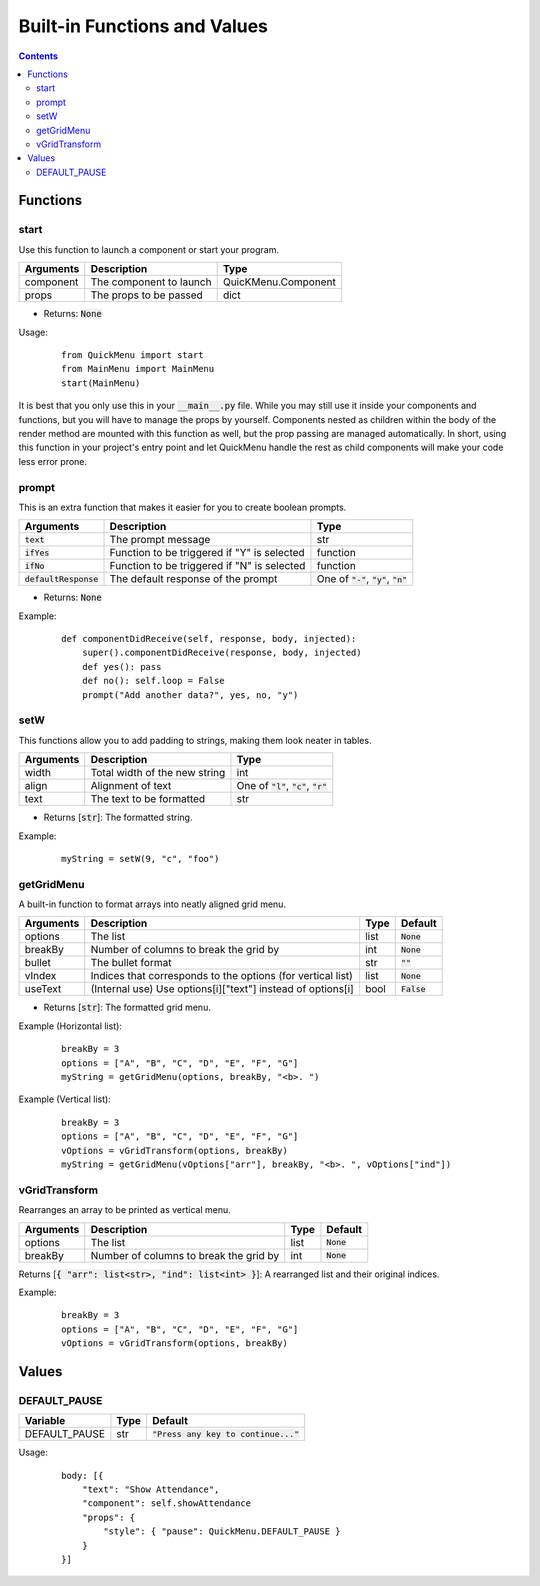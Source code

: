 Built-in Functions and Values
=============================

.. contents::

Functions
---------

start
~~~~~

Use this function to launch a component or start your program.

+-----------+-------------------------+---------------------+
| Arguments | Description             | Type                |
+===========+=========================+=====================+
| component | The component to launch | QuicKMenu.Component |
+-----------+-------------------------+---------------------+
| props     | The props to be passed  | dict                |
+-----------+-------------------------+---------------------+

* Returns: :code:`None`

Usage:

    ::

        from QuickMenu import start
        from MainMenu import MainMenu
        start(MainMenu)

It is best that you only use this in your :code:`__main__.py` file. While you may still use it inside your components and functions, but you will have to manage the props by yourself. Components nested as children within the body of the render method are mounted with this function as well, but the prop passing are managed automatically. In short, using this function in your project's entry point and let QuickMenu handle the rest as child components will make your code less error prone.

prompt
~~~~~~
This is an extra function that makes it easier for you to create boolean prompts.

+-------------------------+---------------------------------------------+----------------------------------------------+
| Arguments               | Description                                 | Type                                         |
+=========================+=============================================+==============================================+
| :code:`text`            | The prompt message                          | str                                          |
+-------------------------+---------------------------------------------+----------------------------------------------+
| :code:`ifYes`           | Function to be triggered if "Y" is selected | function                                     |
+-------------------------+---------------------------------------------+----------------------------------------------+
| :code:`ifNo`            | Function to be triggered if "N" is selected | function                                     |
+-------------------------+---------------------------------------------+----------------------------------------------+
| :code:`defaultResponse` | The default response of the prompt          | One of :code:`"-"`, :code:`"y"`, :code:`"n"` |
+-------------------------+---------------------------------------------+----------------------------------------------+

* Returns: :code:`None`

Example:

    ::

        def componentDidReceive(self, response, body, injected):
            super().componentDidReceive(response, body, injected)
            def yes(): pass
            def no(): self.loop = False
            prompt("Add another data?", yes, no, "y")

setW
~~~~
This functions allow you to add padding to strings, making them look neater in tables.

+-----------+-------------------------------+----------------------------------------------+
| Arguments | Description                   | Type                                         |
+===========+===============================+==============================================+
| width     | Total width of the new string | int                                          |
+-----------+-------------------------------+----------------------------------------------+
| align     | Alignment of text             | One of :code:`"l"`, :code:`"c"`, :code:`"r"` |
+-----------+-------------------------------+----------------------------------------------+
| text      | The text to be formatted      | str                                          |
+-----------+-------------------------------+----------------------------------------------+

* Returns [:code:`str`]: The formatted string.

Example:

    ::

        myString = setW(9, "c", "foo")


getGridMenu
~~~~~~~~~~~

A built-in function to format arrays into neatly aligned grid menu.

+-----------+-------------------------------------------------------------+------+---------------+
| Arguments | Description                                                 | Type | Default       |
+===========+=============================================================+======+===============+
| options   | The list                                                    | list | :code:`None`  |
+-----------+-------------------------------------------------------------+------+---------------+
| breakBy   | Number of columns to break the grid by                      | int  | :code:`None`  |
+-----------+-------------------------------------------------------------+------+---------------+
| bullet    | The bullet format                                           | str  | :code:`""`    |
+-----------+-------------------------------------------------------------+------+---------------+
| vIndex    | Indices that corresponds to the options (for vertical list) | list | :code:`None`  |
+-----------+-------------------------------------------------------------+------+---------------+
| useText   | (Internal use) Use options[i]["text"] instead of options[i] | bool | :code:`False` |
+-----------+-------------------------------------------------------------+------+---------------+

* Returns [:code:`str`]: The formatted grid menu.

Example (Horizontal list):

    ::

        breakBy = 3
        options = ["A", "B", "C", "D", "E", "F", "G"]
        myString = getGridMenu(options, breakBy, "<b>. ")

Example (Vertical list):

    ::

        breakBy = 3
        options = ["A", "B", "C", "D", "E", "F", "G"]
        vOptions = vGridTransform(options, breakBy)
        myString = getGridMenu(vOptions["arr"], breakBy, "<b>. ", vOptions["ind"])

vGridTransform
~~~~~~~~~~~~~~

Rearranges an array to be printed as vertical menu.

+-----------+-------------------------------------------------------------+------+---------------+
| Arguments | Description                                                 | Type | Default       |
+===========+=============================================================+======+===============+
| options   | The list                                                    | list | :code:`None`  |
+-----------+-------------------------------------------------------------+------+---------------+
| breakBy   | Number of columns to break the grid by                      | int  | :code:`None`  |
+-----------+-------------------------------------------------------------+------+---------------+

Returns [:code:`{ "arr": list<str>, "ind": list<int> }`]: A rearranged list and their original indices.

Example:

    ::

        breakBy = 3
        options = ["A", "B", "C", "D", "E", "F", "G"]
        vOptions = vGridTransform(options, breakBy)

Values
------

DEFAULT_PAUSE
~~~~~~~~~~~~~

+---------------+------+----------------------------------------+
| Variable      | Type | Default                                |
+===============+======+========================================+
| DEFAULT_PAUSE | str  | :code:`"Press any key to continue..."` |
+---------------+------+----------------------------------------+

Usage:

    ::

        body: [{
            "text": "Show Attendance",
            "component": self.showAttendance
            "props": {
                "style": { "pause": QuickMenu.DEFAULT_PAUSE }
            }
        }]

